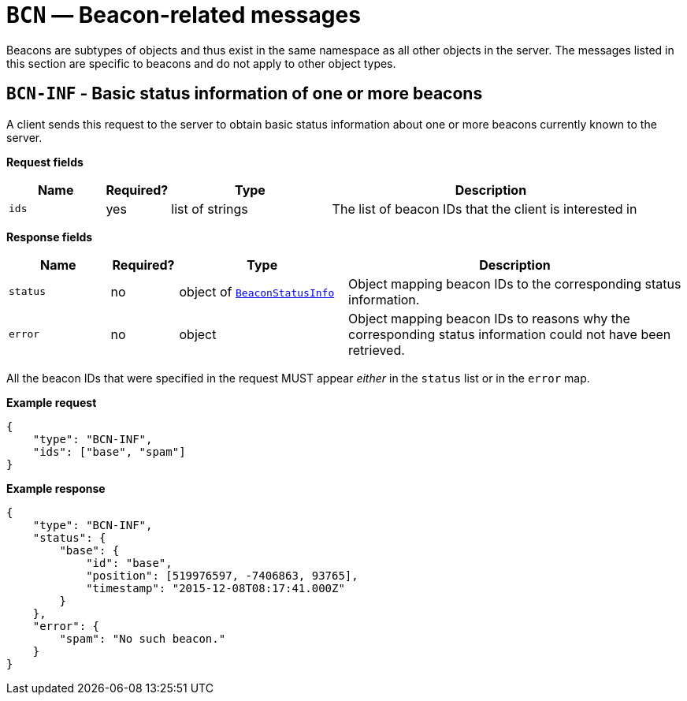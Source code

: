= `BCN` — Beacon-related messages

Beacons are subtypes of objects and thus exist in the same namespace as
all other objects in the server. The messages listed in this section are specific
to beacons and do not apply to other object types.

== `BCN-INF` - Basic status information of one or more beacons

A client sends this request to the server to obtain basic status
information about one or more beacons currently known to the server.

*Request fields*

[width="100%",cols="15%,10%,25%,50%",options="header",]
|===
|Name |Required? |Type |Description
|`ids` |yes |list of strings |The list of beacon IDs that the client is
interested in
|===

*Response fields*

[width="100%",cols="15%,10%,25%,50%",options="header",]
|===
|Name |Required? |Type |Description
|`status` |no |object of xref:types.adoc#_beaconstatusinfo[`BeaconStatusInfo`] |Object mapping beacon IDs to the corresponding
status information.

|`error` |no |object |Object mapping beacon IDs to reasons why the
corresponding status information could not have been retrieved.
|===

All the beacon IDs that were specified in the request MUST appear
_either_ in the `status` list or in the `error` map.

*Example request*

[source,json]
----
{
    "type": "BCN-INF",
    "ids": ["base", "spam"]
}
----

*Example response*

[source,json]
----
{
    "type": "BCN-INF",
    "status": {
        "base": {
            "id": "base",
            "position": [519976597, -7406863, 93765],
            "timestamp": "2015-12-08T08:17:41.000Z"
        }
    },
    "error": {
        "spam": "No such beacon."
    }
}
----
